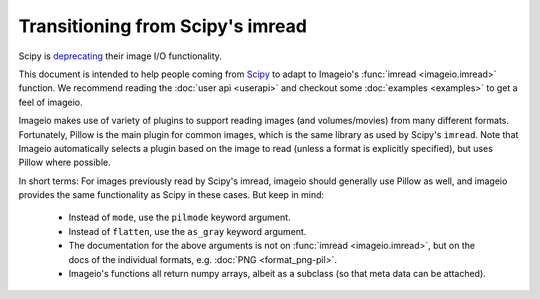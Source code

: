 Transitioning from Scipy's imread
=================================

Scipy is `deprecating <https://scipy.github.io/devdocs/release.1.0.0.html#backwards-incompatible-changes>`_
their image I/O functionality.

This document is intended to help people coming from
`Scipy <https://docs.scipy.org/doc/scipy/reference/generated/scipy.misc.imread.html>`_
to adapt to Imageio's :func:`imread <imageio.imread>` function.
We recommend reading the :doc:`user api <userapi>` and checkout some
:doc:`examples <examples>` to get a feel of imageio.

Imageio makes use of variety of plugins to support reading images (and volumes/movies)
from many different formats. Fortunately, Pillow is the main plugin for common images,
which is the same library as used by  Scipy's ``imread``. Note that Imageio
automatically selects a plugin based on the image to read (unless a format is
explicitly specified), but uses Pillow where possible. 

In short terms: For images previously read by Scipy's imread, imageio should
generally use Pillow as well, and imageio provides the same functionality as Scipy
in these cases. But keep in mind:

    * Instead of ``mode``, use the ``pilmode`` keyword argument.
    * Instead of ``flatten``, use the ``as_gray`` keyword argument.
    * The documentation for the above arguments is not on :func:`imread <imageio.imread>`,
      but on the docs of the individual formats, e.g. :doc:`PNG <format_png-pil>`.
    * Imageio's functions all return numpy arrays, albeit as a subclass (so that
      meta data can be attached).
